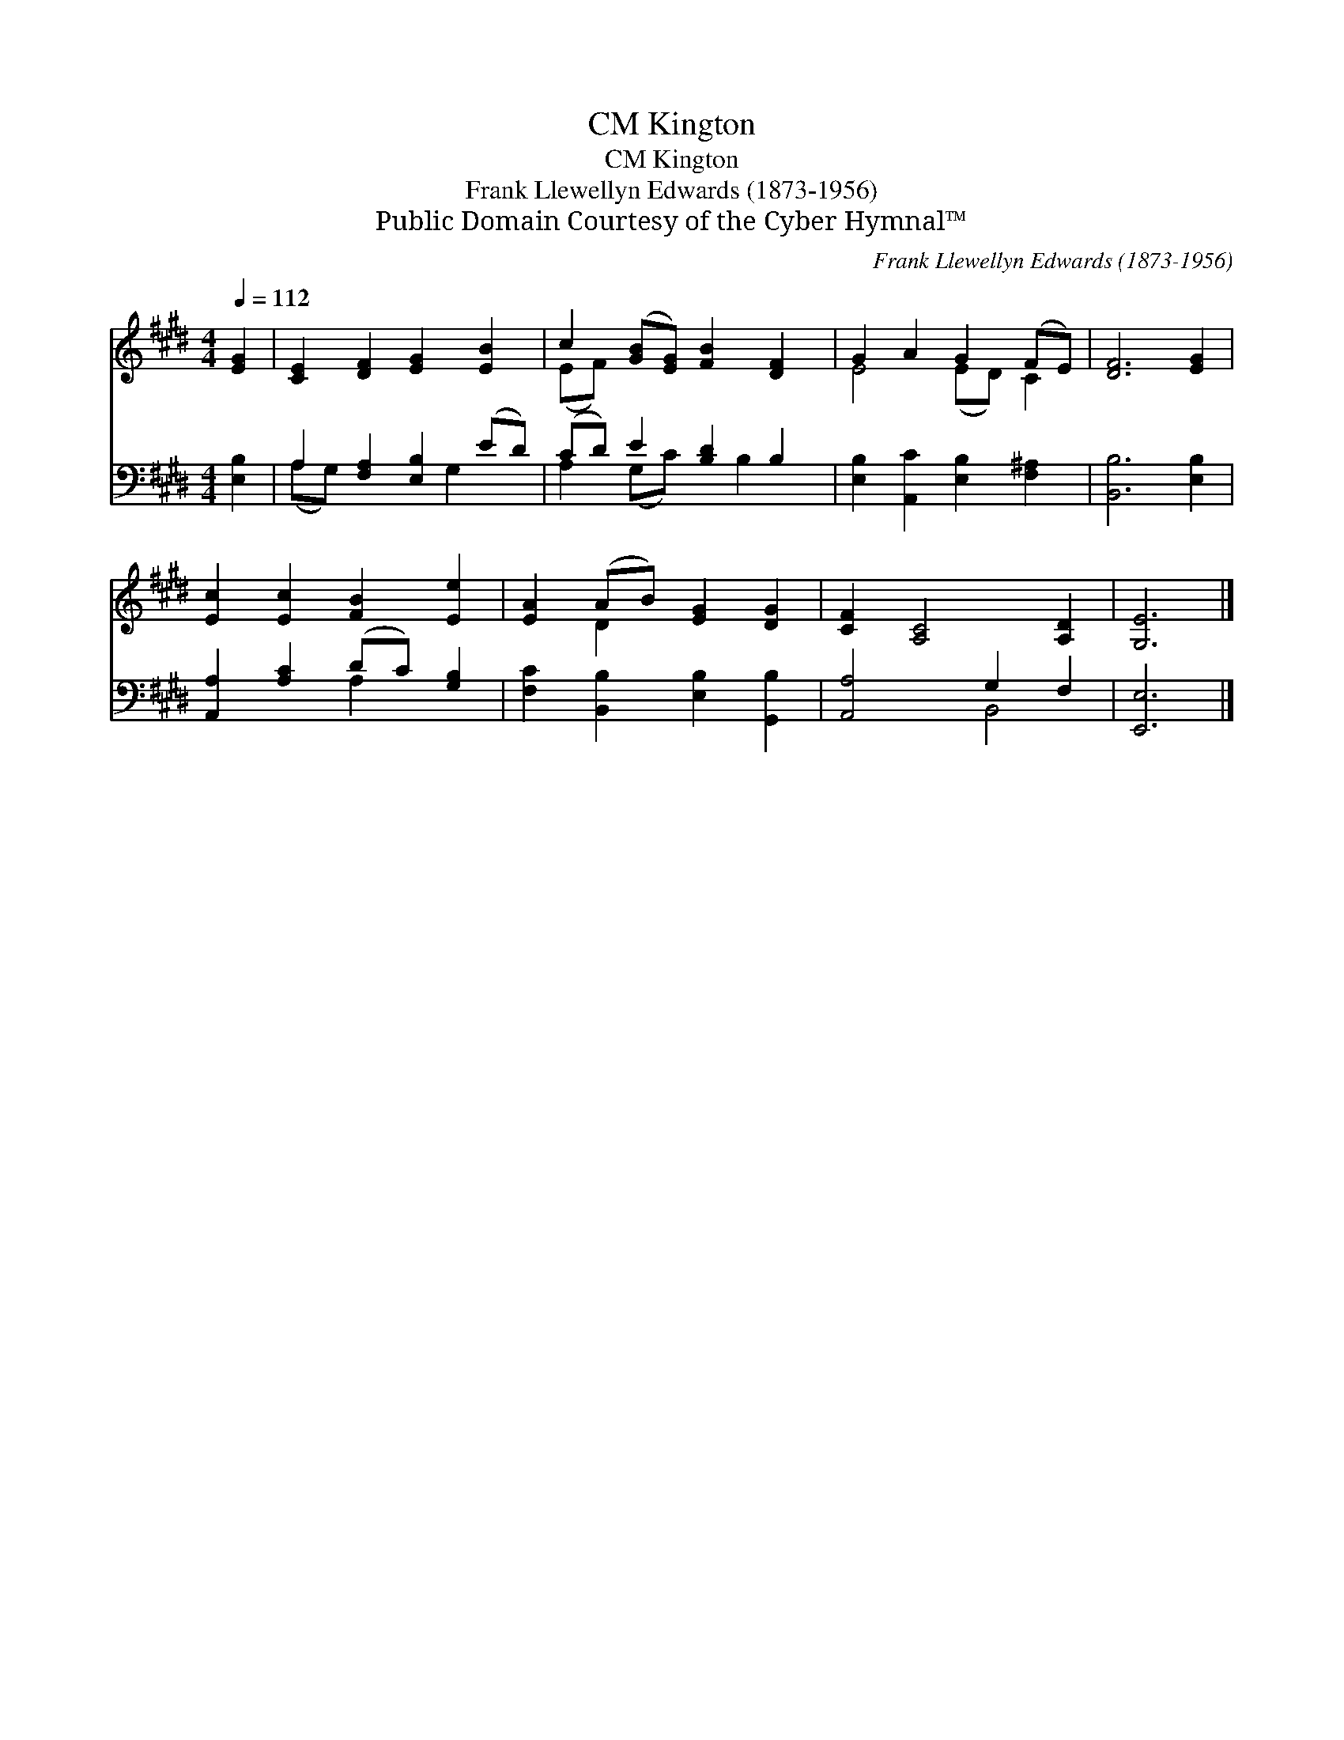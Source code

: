 X:1
T:Kington, CM
T:Kington, CM
T:Frank Llewellyn Edwards (1873-1956)
T:Public Domain Courtesy of the Cyber Hymnal™
C:Frank Llewellyn Edwards (1873-1956)
Z:Public Domain
Z:Courtesy of the Cyber Hymnal™
%%score ( 1 2 ) ( 3 4 )
L:1/8
Q:1/4=112
M:4/4
K:E
V:1 treble 
V:2 treble 
V:3 bass 
V:4 bass 
V:1
 [EG]2 | [CE]2 [DF]2 [EG]2 [EB]2 | c2 ([GB][EG]) [FB]2 [DF]2 | G2 A2 G2 (FE) | [DF]6 [EG]2 | %5
 [Ec]2 [Ec]2 [FB]2 [Ee]2 | [EA]2 (AB) [EG]2 [DG]2 | [CF]2 [A,C]4 [A,D]2 | [G,E]6 |] %9
V:2
 x2 | x8 | (EF) x6 | E4 (ED) C2 | x8 | x8 | x2 D2 x4 | x8 | x6 |] %9
V:3
 [E,B,]2 | A,2 [F,A,]2 [E,B,]2 (ED) | (CD) E2 [B,D]2 B,2 | [E,B,]2 [A,,C]2 [E,B,]2 [F,^A,]2 | %4
 [B,,B,]6 [E,B,]2 | [A,,A,]2 [A,C]2 (DC) [G,B,]2 | [F,C]2 [B,,B,]2 [E,B,]2 [G,,B,]2 | %7
 [A,,A,]4 G,2 F,2 | [E,,E,]6 |] %9
V:4
 x2 | (A,G,) x3 G,2 x | A,2 (G,C) x B,2 x | x8 | x8 | x4 A,2 x2 | x8 | x4 B,,4 | x6 |] %9

